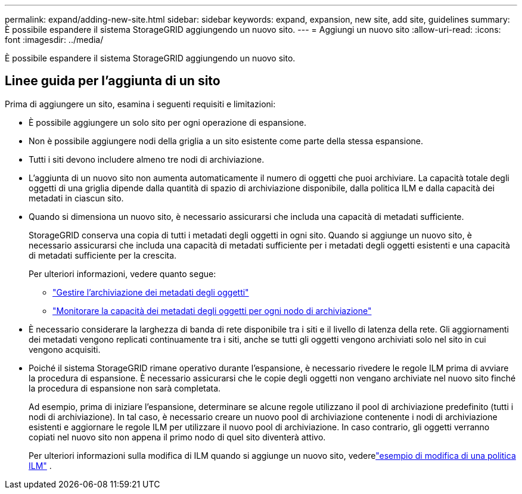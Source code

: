 ---
permalink: expand/adding-new-site.html 
sidebar: sidebar 
keywords: expand, expansion, new site, add site, guidelines 
summary: È possibile espandere il sistema StorageGRID aggiungendo un nuovo sito. 
---
= Aggiungi un nuovo sito
:allow-uri-read: 
:icons: font
:imagesdir: ../media/


[role="lead"]
È possibile espandere il sistema StorageGRID aggiungendo un nuovo sito.



== Linee guida per l'aggiunta di un sito

Prima di aggiungere un sito, esamina i seguenti requisiti e limitazioni:

* È possibile aggiungere un solo sito per ogni operazione di espansione.
* Non è possibile aggiungere nodi della griglia a un sito esistente come parte della stessa espansione.
* Tutti i siti devono includere almeno tre nodi di archiviazione.
* L'aggiunta di un nuovo sito non aumenta automaticamente il numero di oggetti che puoi archiviare.  La capacità totale degli oggetti di una griglia dipende dalla quantità di spazio di archiviazione disponibile, dalla politica ILM e dalla capacità dei metadati in ciascun sito.
* Quando si dimensiona un nuovo sito, è necessario assicurarsi che includa una capacità di metadati sufficiente.
+
StorageGRID conserva una copia di tutti i metadati degli oggetti in ogni sito.  Quando si aggiunge un nuovo sito, è necessario assicurarsi che includa una capacità di metadati sufficiente per i metadati degli oggetti esistenti e una capacità di metadati sufficiente per la crescita.

+
Per ulteriori informazioni, vedere quanto segue:

+
** link:../admin/managing-object-metadata-storage.html["Gestire l'archiviazione dei metadati degli oggetti"]
** link:../monitor/monitoring-storage-capacity.html#monitor-object-metadata-capacity-for-each-storage-node["Monitorare la capacità dei metadati degli oggetti per ogni nodo di archiviazione"]


* È necessario considerare la larghezza di banda di rete disponibile tra i siti e il livello di latenza della rete.  Gli aggiornamenti dei metadati vengono replicati continuamente tra i siti, anche se tutti gli oggetti vengono archiviati solo nel sito in cui vengono acquisiti.
* Poiché il sistema StorageGRID rimane operativo durante l'espansione, è necessario rivedere le regole ILM prima di avviare la procedura di espansione.  È necessario assicurarsi che le copie degli oggetti non vengano archiviate nel nuovo sito finché la procedura di espansione non sarà completata.
+
Ad esempio, prima di iniziare l'espansione, determinare se alcune regole utilizzano il pool di archiviazione predefinito (tutti i nodi di archiviazione).  In tal caso, è necessario creare un nuovo pool di archiviazione contenente i nodi di archiviazione esistenti e aggiornare le regole ILM per utilizzare il nuovo pool di archiviazione.  In caso contrario, gli oggetti verranno copiati nel nuovo sito non appena il primo nodo di quel sito diventerà attivo.

+
Per ulteriori informazioni sulla modifica di ILM quando si aggiunge un nuovo sito, vederelink:../ilm/example-6-changing-ilm-policy.html["esempio di modifica di una politica ILM"] .


